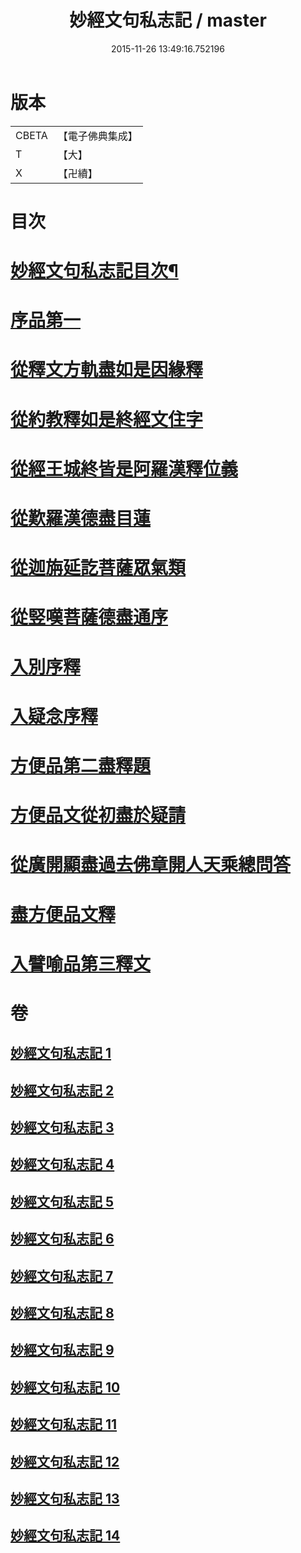 #+TITLE: 妙經文句私志記 / master
#+DATE: 2015-11-26 13:49:16.752196
* 版本
 |     CBETA|【電子佛典集成】|
 |         T|【大】     |
 |         X|【卍續】    |

* 目次
* [[file:KR6d0019_001.txt::001-0145a2][妙經文句私志記目次¶]]
* [[file:KR6d0019_001.txt::0145b14][序品第一]]
* [[file:KR6d0019_002.txt::002-0168c3][從釋文方軌盡如是因緣釋]]
* [[file:KR6d0019_003.txt::003-0192a20][從約教釋如是終經文住字]]
* [[file:KR6d0019_004.txt::004-0214b3][從經王城終皆是阿羅漢釋位義]]
* [[file:KR6d0019_005.txt::005-0239a13][從歎羅漢德盡目蓮]]
* [[file:KR6d0019_006.txt::006-0268a11][從迦旃延訖菩薩眾氣類]]
* [[file:KR6d0019_007.txt::007-0297a20][從竪嘆菩薩德盡通序]]
* [[file:KR6d0019_008.txt::008-0326a16][入別序釋]]
* [[file:KR6d0019_009.txt::009-0354b21][入疑念序釋]]
* [[file:KR6d0019_010.txt::010-0377a15][方便品第二盡釋題]]
* [[file:KR6d0019_011.txt::011-0398b13][方便品文從初盡於疑請]]
* [[file:KR6d0019_012.txt::012-0419a5][從廣開顯盡過去佛章開人天乘總問答]]
* [[file:KR6d0019_013.txt::013-0453a18][盡方便品文釋]]
* [[file:KR6d0019_014.txt::014-0472a8][入譬喻品第三釋文]]
* 卷
** [[file:KR6d0019_001.txt][妙經文句私志記 1]]
** [[file:KR6d0019_002.txt][妙經文句私志記 2]]
** [[file:KR6d0019_003.txt][妙經文句私志記 3]]
** [[file:KR6d0019_004.txt][妙經文句私志記 4]]
** [[file:KR6d0019_005.txt][妙經文句私志記 5]]
** [[file:KR6d0019_006.txt][妙經文句私志記 6]]
** [[file:KR6d0019_007.txt][妙經文句私志記 7]]
** [[file:KR6d0019_008.txt][妙經文句私志記 8]]
** [[file:KR6d0019_009.txt][妙經文句私志記 9]]
** [[file:KR6d0019_010.txt][妙經文句私志記 10]]
** [[file:KR6d0019_011.txt][妙經文句私志記 11]]
** [[file:KR6d0019_012.txt][妙經文句私志記 12]]
** [[file:KR6d0019_013.txt][妙經文句私志記 13]]
** [[file:KR6d0019_014.txt][妙經文句私志記 14]]
